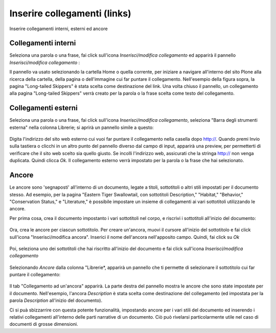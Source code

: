 Inserire collegamenti (links)
=============================

Inserire collegamenti interni, esterni ed ancore

Collegamenti interni
--------------------

Seleziona una parola o una frase, fai click sull'icona *Inserisci/modifica collegamento* ed apparirà 
il pannello *Inserisci/modifica collegamento* : |image19|

Il pannello va usato selezionando la cartella Home o quella corrente, per iniziare a navigare
all'interno del sito Plone alla ricerca della cartella, della pagina o dell'immagine
cui far puntare il collegamento. Nell'esempio della figura sopra, la pagina "Long-tailed
Skippers" è stata scelta come destinazione del link. Una volta chiuso il pannello,
un collegamento alla pagina "Long-tailed Skippers" verrà creato per la parola o la frase 
scelta come testo del collegamento.

Collegamenti esterni
--------------------

Seleziona una parola o una frase, fai click sull'icona *Inserisci/modifica collegamento*,
seleziona "Barra degli strumenti esterna" nella colonna Librerie; si aprirà un pannello simile a questo:

.. figure:: ../_static/insert_external_link.jpg
   :align: center
   :alt: 

Digita l'indirizzo del sito web esterno cui vuoi far puntare il collegamento nella casella dopo http://.
Quando premi Invio sulla tastiera o clicchi in un altro punto del pannello diverso dal campo di input,
apparirà una preview, per permetterti di verificare che il sito web scelto sia quello giusto.
Se incolli l'indirizzo web, assicurati che la stringa http:// non venga duplicata.
Quindi clicca *Ok*. Il collegamento esterno verrà impostato per la parola o la frase che hai selezionato.



Ancore
------

Le ancore sono 'segnaposti' all'interno di un documento, legate a
titoli, sottotitoli o altri stili impostati per il documento stesso.
Ad esempio, per la pagina "Eastern Tiger Swallowtail, con sottotitoli
Description," "Habitat," "Behavior," "Conservation Status," e
"Literature," è possibile impostare un insieme di collegamenti ai vari sottotitoli
utilizzando le ancore.

Per prima cosa, crea il documento impostanto i vari sottotitoli nel corpo, e riscrivi 
i sottotitoli all'inizio del documento:

.. figure:: ../_static/anchor_page.jpg
   :align: center
   :alt: 


Ora, crea le ancore per ciascun sottotitolo. Per creare un'ancora, muovi il cursore
all'inizio del sottotitolo e fai click sull'icona "Inserisci/modifica ancora". Inserici
il nome dell'ancora nell'apposito campo. Quindi, fai click su *Ok*

.. figure:: ../_static/insert_anchor.jpg
   :align: center
   :alt: 

Poi, seleziona uno dei sottotitoli che hai riscritto all'inizio del documento
e fai click sull'icona *Inserisci/modifica collegamento*

.. figure:: ../_static/insert_anchor_select_text.jpg
   :align: center
   :alt: 

Selezionando *Ancore* dalla colonna "Librerie*, apparirà un pannello
che ti permette di selezionare il sottotitolo cui far puntare il collegamento:

.. figure:: ../_static/select_anchor.jpg
   :align: center
   :alt: 


Il tab "Collegamento ad un'ancora" apparirà. La parte destra del pannello
mostra le ancore che sono state impostate per il documento. Nell'esempio,
l'ancora *Description* è stata scelta come destinazione del collegamento (ed impostata
per la parola *Description* all'inizio del documento).

Ci si puà sbizzarrire con questa potente funzionalità,
impostando ancore per i vari stili del documento ed inserendo i relativi
collegamenti all'interno delle parti narrative di un documento.
Ciò può rivelarsi particolarmente utile nel caso di documenti di grosse dimensioni.


.. |image19| image:: ../_static/insert_internal_link.jpg
